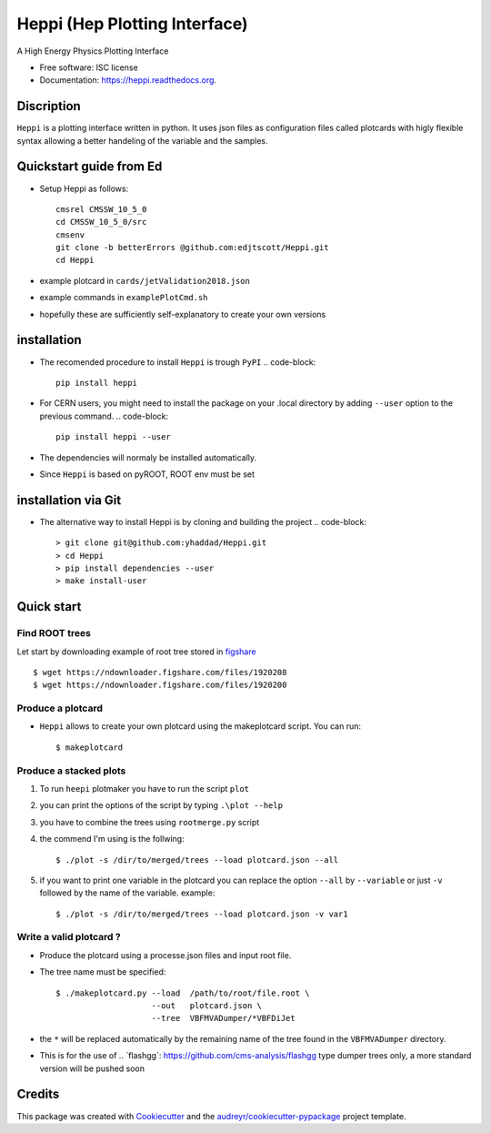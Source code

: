 
Heppi (Hep Plotting Interface)
==============================

.. image:: https://img.shields.io/pypi/v/heppi.svg
        :target: https://pypi.python.org/pypi/heppi

.. image:: https://travis-ci.org/yhaddad/Heppi.svg?branch=master
    :target: https://travis-ci.org/yhaddad/Heppi

.. image:: https://readthedocs.org/projects/heppi/badge/?version=latest
        :target: https://readthedocs.org/projects/heppi/?badge=latest
        :alt: Documentation Status

.. image:: https://zenodo.org/badge/45534212.svg
   :target: https://zenodo.org/badge/latestdoi/45534212


A High Energy Physics Plotting Interface

* Free software: ISC license
* Documentation: https://heppi.readthedocs.org.

Discription
-----------
``Heppi`` is a plotting interface written in python. It uses json files as configuration files
called plotcards with higly flexible syntax allowing a better handeling of the variable and the
samples.

Quickstart guide from Ed
------------
* Setup Heppi as follows:
  ::
    cmsrel CMSSW_10_5_0
    cd CMSSW_10_5_0/src
    cmsenv
    git clone -b betterErrors @github.com:edjtscott/Heppi.git
    cd Heppi

* example plotcard in ``cards/jetValidation2018.json`` 
* example commands in ``examplePlotCmd.sh``
* hopefully these are sufficiently self-explanatory to create your own versions

installation
------------
* The recomended procedure to install ``Heppi`` is trough ``PyPI``
  .. code-block::
     pip install heppi

* For CERN users, you might need to install the package on your .local directory by adding ``--user`` option to the previous command.
  .. code-block::
     pip install heppi --user

* The dependencies will normaly be installed automatically.
* Since ``Heppi`` is based on pyROOT, ROOT env must be set

installation via Git
--------------------

* The alternative way to install Heppi is by cloning and building the project
  .. code-block::
     > git clone git@github.com:yhaddad/Heppi.git
     > cd Heppi
     > pip install dependencies --user
     > make install-user

Quick start
-----------

Find ROOT trees
~~~~~~~~~~~~~~~
Let start by downloading example of root tree stored in `figshare <https://figshare.com/>`_ ::

$ wget https://ndownloader.figshare.com/files/1920208
$ wget https://ndownloader.figshare.com/files/1920200



Produce a plotcard
~~~~~~~~~~~~~~~~~~~
* ``Heppi`` allows to create your own plotcard using the makeplotcard script. You can run::

  $ makeplotcard


Produce a stacked plots
~~~~~~~~~~~~~~~~~~~~~~~

1. To run ``heepi`` plotmaker you have to run the script ``plot``
2. you can print the options of the script by typing ``.\plot --help``
3. you have to combine the trees using ``rootmerge.py`` script
4. the commend I'm using is the follwing::

    $ ./plot -s /dir/to/merged/trees --load plotcard.json --all


5. if you want to print one variable in the plotcard you can replace the option ``--all`` by ``--variable`` or just ``-v`` followed by the name of the variable. example::

    $ ./plot -s /dir/to/merged/trees --load plotcard.json -v var1

Write a valid plotcard ?
~~~~~~~~~~~~~~~~~~~~~~~~

* Produce the plotcard using a processe.json files and input root file.
* The tree name must be specified::

   $ ./makeplotcard.py --load  /path/to/root/file.root \
                       --out   plotcard.json \
                       --tree  VBFMVADumper/*VBFDiJet

* the ``*`` will be replaced automatically by the remaining name of the tree found in the ``VBFMVADumper`` directory.
* This is for the use of .. _``flashgg``: https://github.com/cms-analysis/flashgg type dumper trees only, a more standard version will be pushed soon

Credits
-------
This package was created with Cookiecutter_ and the `audreyr/cookiecutter-pypackage`_ project template.

.. _Cookiecutter: https://github.com/audreyr/cookiecutter
.. _`audreyr/cookiecutter-pypackage`: https://github.com/audreyr/cookiecutter-pypackage
